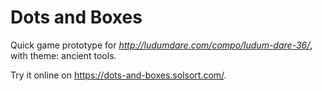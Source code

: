 * Dots and Boxes [[https://dots-and-boxes.solsort.com/icon-small.png]]

Quick game prototype for [[Ludum Dare 36][http://ludumdare.com/compo/ludum-dare-36/]], with theme: ancient tools.

Try it online on https://dots-and-boxes.solsort.com/.
